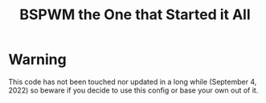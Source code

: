 #+TITLE: BSPWM the One that Started it All
* Warning
This code has not been touched nor updated in a long while (September 4, 2022) so beware if you decide to use this config or base your own out of it.
